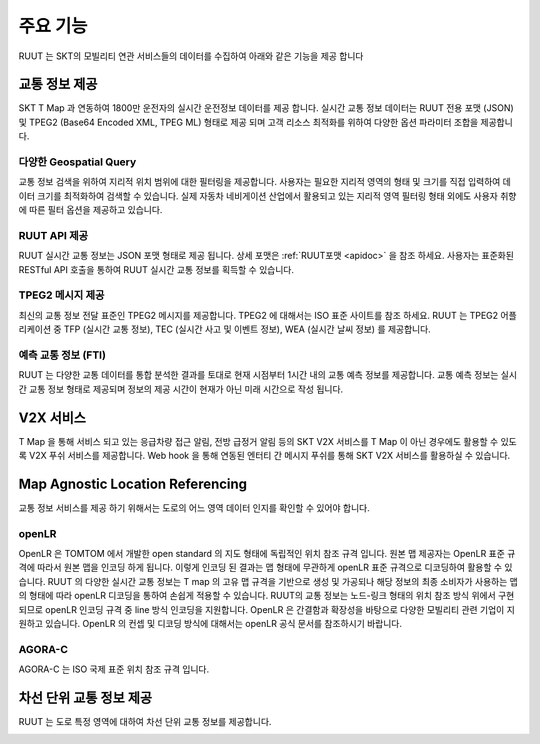 주요 기능
=======================================
RUUT 는 SKT의 모빌리티 연관 서비스들의 데이터를 수집하여 아래와 같은 기능을 제공 합니다

.. image:: ../images/function/ruut_concepts.png

교통 정보 제공
--------------------------
SKT T Map 과 연동하여 1800만 운전자의 실시간 운전정보 데이터를 제공 합니다. 실시간 교통 정보 데이터는 RUUT 전용 포맷 (JSON) 및 TPEG2 (Base64 Encoded XML, TPEG ML) 형태로 제공 되며 고객 리소스 최적화를 위하여 다양한 옵션 파라미터 조합을 제공합니다.

다양한 Geospatial Query
''''''''''''''''''''''''''
교통 정보 검색을 위하여 지리적 위치 범위에 대한 필터링을 제공합니다. 사용자는 필요한 지리적 영역의 형태 및 크기를 직접 입력하여 데이터 크기를 최적화하여 검색할 수 있습니다. 실제 자동차 네비게이션 산업에서 활용되고 있는 지리적 영역 필터링 형태 외에도 사용자 취향에 따른 필터 옵션을 제공하고 있습니다. 

.. image:: ../images/function/geoquery.png

RUUT API 제공
''''''''''''''''''''''''''
RUUT 실시간 교통 정보는 JSON 포맷 형태로 제공 됩니다. 상세 포맷은 :ref:`RUUT포맷 <apidoc>` 을 참조 하세요. 사용자는 표준화된 RESTful API 호출을 통하여 RUUT 실시간 교통 정보를 획득할 수 있습니다. 

TPEG2 메시지 제공
''''''''''''''''''''''''''
최신의 교통 정보 전달 표준인 TPEG2 메시지를 제공합니다. TPEG2 에 대해서는 ISO 표준 사이트를 참조 하세요. RUUT 는 TPEG2 어플리케이션 중 TFP (실시간 교통 정보), TEC (실시간 사고 및 이벤트 정보), WEA (실시간 날씨 정보) 를 제공합니다.

.. image:: ../images/function/tpeg.png

예측 교통 정보 (FTI)
''''''''''''''''''''''''''
RUUT 는 다양한 교통 데이터를 통합 분석한 결과를 토대로 현재 시점부터 1시간 내의 교통 예측 정보를 제공합니다. 교통 예측 정보는 실시간 교통 정보 형태로 제공되며 정보의 제공 시간이 현재가 아닌 미래 시간으로 작성 됩니다. 

.. image:: ../images/function/ruut_prediction.png

V2X 서비스
--------------------------
T Map 을 통해 서비스 되고 있는 응급차량 접근 알림, 전방 급정거 알림 등의 SKT V2X 서비스를 T Map 이 아닌 경우에도 활용할 수 있도록 V2X 푸쉬 서비스를 제공합니다. Web hook 을 통해 연동된 엔터티 간 메시지 푸쉬를 통해 SKT V2X 서비스를 활용하실 수 있습니다.

Map Agnostic Location Referencing
--------------------------
교통 정보 서비스를 제공 하기 위해서는 도로의 어느 영역 데이터 인지를 확인할 수 있어야 합니다.

.. image:: ../images/function/lr.png

openLR
''''''''''''''''''''''''''
OpenLR 은 TOMTOM 에서 개발한 open standard 의 지도 형태에 독립적인 위치 참조 규격 입니다. 원본 맵 제공자는 OpenLR 표준 규격에 따라서 원본 맵을 인코딩 하게 됩니다. 이렇게 인코딩 된 결과는 맵 형태에 무관하게 openLR 표준 규격으로 디코딩하여 활용할 수 있습니다. RUUT 의 다양한 실시간 교통 정보는 T map 의 고유 맵 규격을 기반으로 생성 및 가공되나 해당 정보의 최종 소비자가 사용하는 맵의 형태에 따라 openLR 디코딩을 통하여 손쉽게 적용할 수 있습니다. RUUT의 교통 정보는 노드-링크 형태의 위치 참조 방식 위에서 구현되므로 openLR 인코딩 규격 중 line 방식 인코딩을 지원합니다. OpenLR 은 간결함과 확장성을 바탕으로 다양한 모빌리티 관련 기업이 지원하고 있습니다. OpenLR 의 컨셉 및 디코딩 방식에 대해서는 openLR 공식 문서를 참조하시기 바랍니다.

AGORA-C
''''''''''''''''''''''''''
AGORA-C 는 ISO 국제 표준 위치 참조 규격 입니다.

차선 단위 교통 정보 제공
--------------------------
RUUT 는 도로 특정 영역에 대하여 차선 단위 교통 정보를 제공합니다.

.. image:: ../images/function/lane.png